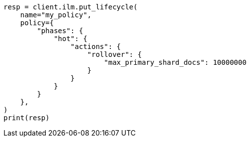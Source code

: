 // This file is autogenerated, DO NOT EDIT
// ilm/actions/ilm-rollover.asciidoc:222

[source, python]
----
resp = client.ilm.put_lifecycle(
    name="my_policy",
    policy={
        "phases": {
            "hot": {
                "actions": {
                    "rollover": {
                        "max_primary_shard_docs": 10000000
                    }
                }
            }
        }
    },
)
print(resp)
----
